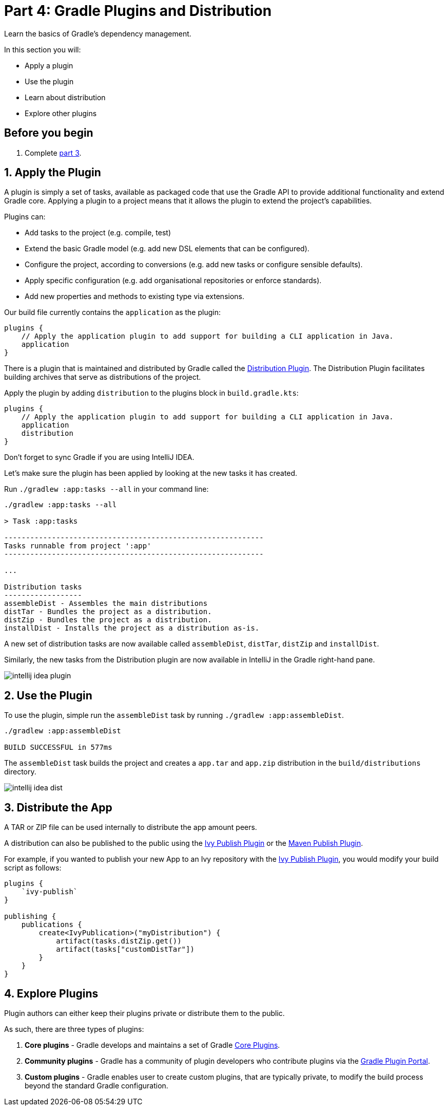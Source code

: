 // Copyright 2017 the original author or authors.
//
// Licensed under the Apache License, Version 2.0 (the "License");
// you may not use this file except in compliance with the License.
// You may obtain a copy of the License at
//
//      http://www.apache.org/licenses/LICENSE-2.0
//
// Unless required by applicable law or agreed to in writing, software
// distributed under the License is distributed on an "AS IS" BASIS,
// WITHOUT WARRANTIES OR CONDITIONS OF ANY KIND, either express or implied.
// See the License for the specific language governing permissions and
// limitations under the License.

[[part4_gradle_plugins]]
= Part 4: Gradle Plugins and Distribution

Learn the basics of Gradle's dependency management.

In this section you will:

- Apply a plugin
- Use the plugin
- Learn about distribution
- Explore other plugins

[[part4_begin]]
== Before you begin

1. Complete <<part3_gradle_dep_man#part3_begin,part 3>>.

== 1. Apply the Plugin
A plugin is simply a set of tasks, available as packaged code that use the Gradle API to provide additional functionality and extend Gradle core.
Applying a plugin to a project means that it allows the plugin to extend the project’s capabilities.

Plugins can:

- Add tasks to the project (e.g. compile, test)
- Extend the basic Gradle model (e.g. add new DSL elements that can be configured).
- Configure the project, according to conversions (e.g. add new tasks or configure sensible defaults).
- Apply specific configuration (e.g. add organisational repositories or enforce standards).
- Add new properties and methods to existing type via extensions.

Our build file currently contains the `application` as the plugin:
[source]
----
plugins {
    // Apply the application plugin to add support for building a CLI application in Java.
    application
}
----

There is a plugin that is maintained and distributed by Gradle called the <<distribution_plugin#distribution_plugin,Distribution Plugin>>.
The Distribution Plugin facilitates building archives that serve as distributions of the project.

Apply the plugin by adding `distribution` to the plugins block in `build.gradle.kts`:
[source]
----
plugins {
    // Apply the application plugin to add support for building a CLI application in Java.
    application
    distribution
}
----

Don't forget to sync Gradle if you are using IntelliJ IDEA.

Let's make sure the plugin has been applied by looking at the new tasks it has created.

Run `./gradlew :app:tasks --all` in your command line:
[source]
----
./gradlew :app:tasks --all

> Task :app:tasks

------------------------------------------------------------
Tasks runnable from project ':app'
------------------------------------------------------------

...

Distribution tasks
------------------
assembleDist - Assembles the main distributions
distTar - Bundles the project as a distribution.
distZip - Bundles the project as a distribution.
installDist - Installs the project as a distribution as-is.
----

A new set of distribution tasks are now available called `assembleDist`, `distTar`, `distZip` and `installDist`.

Similarly, the new tasks from the Distribution plugin are now available in IntelliJ in the Gradle right-hand pane.

image::tutorial/intellij-idea-plugin.png[]

== 2. Use the Plugin
To use the plugin, simple run the `assembleDist` task by running `./gradlew :app:assembleDist`.
[source]
----
./gradlew :app:assembleDist

BUILD SUCCESSFUL in 577ms
----

The `assembleDist` task builds the project and creates a `app.tar` and `app.zip` distribution in the `build/distributions` directory.

image::tutorial/intellij-idea-dist.png[]

== 3. Distribute the App
A TAR or ZIP file can be used internally to distribute the app amount peers.

A distribution can also be published to the public using the <<publishing_ivy.adoc#publishing_ivy, Ivy Publish Plugin>> or the <<publishing_maven.adoc#publishing_maven, Maven Publish Plugin>>.

For example, if you wanted to publish your new App to an Ivy repository with the <<publishing_ivy.adoc#publishing_ivy, Ivy Publish Plugin>>, you would modify your build script as follows:
[source]
----
plugins {
    `ivy-publish`
}

publishing {
    publications {
        create<IvyPublication>("myDistribution") {
            artifact(tasks.distZip.get())
            artifact(tasks["customDistTar"])
        }
    }
}
----

== 4. Explore Plugins
Plugin authors can either keep their plugins private or distribute them to the public.

As such, there are three types of plugins:

1. **Core plugins** - Gradle develops and maintains a set of Gradle <<plugin_reference#plugin_reference,Core Plugins>>.
2. **Community plugins** - Gradle has a community of plugin developers who contribute plugins via the https://plugins.gradle.org[Gradle Plugin Portal].
3. **Custom plugins** - Gradle enables user to create custom plugins, that are typically private, to modify the build process beyond the standard Gradle configuration.

